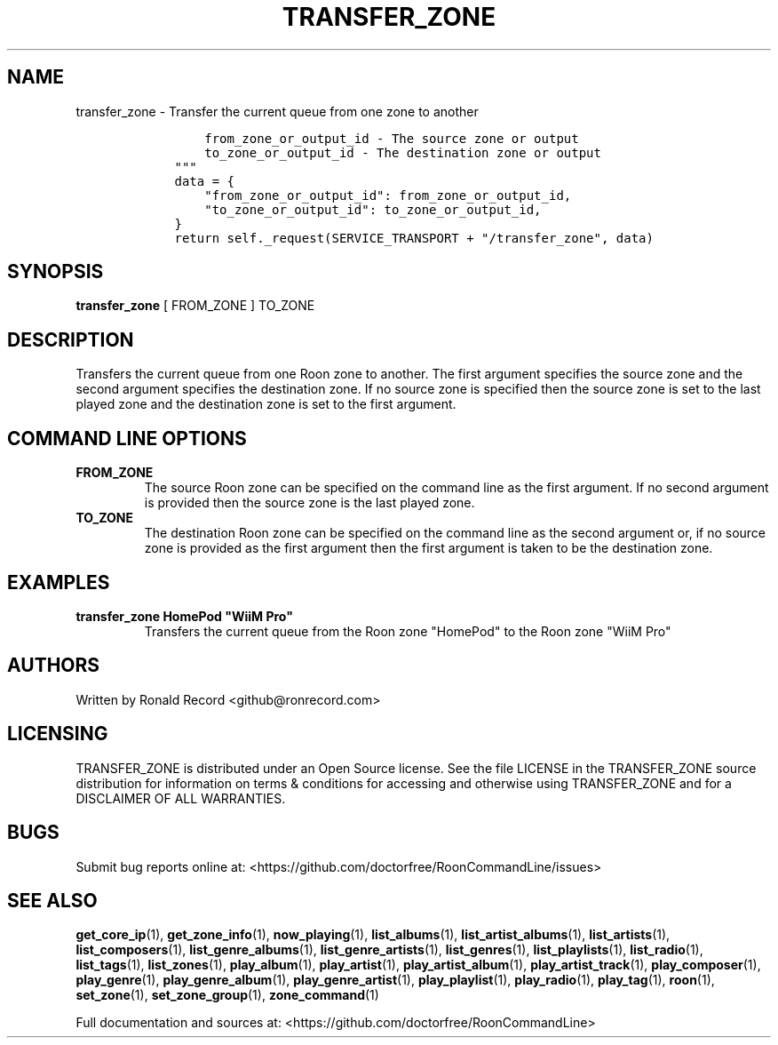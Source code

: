 .\" Automatically generated by Pandoc 2.19.2
.\"
.\" Define V font for inline verbatim, using C font in formats
.\" that render this, and otherwise B font.
.ie "\f[CB]x\f[]"x" \{\
. ftr V B
. ftr VI BI
. ftr VB B
. ftr VBI BI
.\}
.el \{\
. ftr V CR
. ftr VI CI
. ftr VB CB
. ftr VBI CBI
.\}
.TH "TRANSFER_ZONE" "1" "February 20, 2024" "transfer_zone 2.0.1" "User Manual"
.hy
.SH NAME
.PP
transfer_zone - Transfer the current queue from one zone to another
.IP
.nf
\f[C]
        from_zone_or_output_id - The source zone or output
        to_zone_or_output_id - The destination zone or output
    \[dq]\[dq]\[dq]
    data = {
        \[dq]from_zone_or_output_id\[dq]: from_zone_or_output_id,
        \[dq]to_zone_or_output_id\[dq]: to_zone_or_output_id,
    }
    return self._request(SERVICE_TRANSPORT + \[dq]/transfer_zone\[dq], data)
\f[R]
.fi
.SH SYNOPSIS
.PP
\f[B]transfer_zone\f[R] [ FROM_ZONE ] TO_ZONE
.SH DESCRIPTION
.PP
Transfers the current queue from one Roon zone to another.
The first argument specifies the source zone and the second argument
specifies the destination zone.
If no source zone is specified then the source zone is set to the last
played zone and the destination zone is set to the first argument.
.SH COMMAND LINE OPTIONS
.TP
\f[B]FROM_ZONE\f[R]
The source Roon zone can be specified on the command line as the first
argument.
If no second argument is provided then the source zone is the last
played zone.
.TP
\f[B]TO_ZONE\f[R]
The destination Roon zone can be specified on the command line as the
second argument or, if no source zone is provided as the first argument
then the first argument is taken to be the destination zone.
.SH EXAMPLES
.TP
\f[B]transfer_zone HomePod \[dq]WiiM Pro\[dq]\f[R]
Transfers the current queue from the Roon zone \[dq]HomePod\[dq] to the
Roon zone \[dq]WiiM Pro\[dq]
.SH AUTHORS
.PP
Written by Ronald Record <github@ronrecord.com>
.SH LICENSING
.PP
TRANSFER_ZONE is distributed under an Open Source license.
See the file LICENSE in the TRANSFER_ZONE source distribution for
information on terms & conditions for accessing and otherwise using
TRANSFER_ZONE and for a DISCLAIMER OF ALL WARRANTIES.
.SH BUGS
.PP
Submit bug reports online at:
<https://github.com/doctorfree/RoonCommandLine/issues>
.SH SEE ALSO
.PP
\f[B]get_core_ip\f[R](1), \f[B]get_zone_info\f[R](1),
\f[B]now_playing\f[R](1), \f[B]list_albums\f[R](1),
\f[B]list_artist_albums\f[R](1), \f[B]list_artists\f[R](1),
\f[B]list_composers\f[R](1), \f[B]list_genre_albums\f[R](1),
\f[B]list_genre_artists\f[R](1), \f[B]list_genres\f[R](1),
\f[B]list_playlists\f[R](1), \f[B]list_radio\f[R](1),
\f[B]list_tags\f[R](1), \f[B]list_zones\f[R](1),
\f[B]play_album\f[R](1), \f[B]play_artist\f[R](1),
\f[B]play_artist_album\f[R](1), \f[B]play_artist_track\f[R](1),
\f[B]play_composer\f[R](1), \f[B]play_genre\f[R](1),
\f[B]play_genre_album\f[R](1), \f[B]play_genre_artist\f[R](1),
\f[B]play_playlist\f[R](1), \f[B]play_radio\f[R](1),
\f[B]play_tag\f[R](1), \f[B]roon\f[R](1), \f[B]set_zone\f[R](1),
\f[B]set_zone_group\f[R](1), \f[B]zone_command\f[R](1)
.PP
Full documentation and sources at:
<https://github.com/doctorfree/RoonCommandLine>
